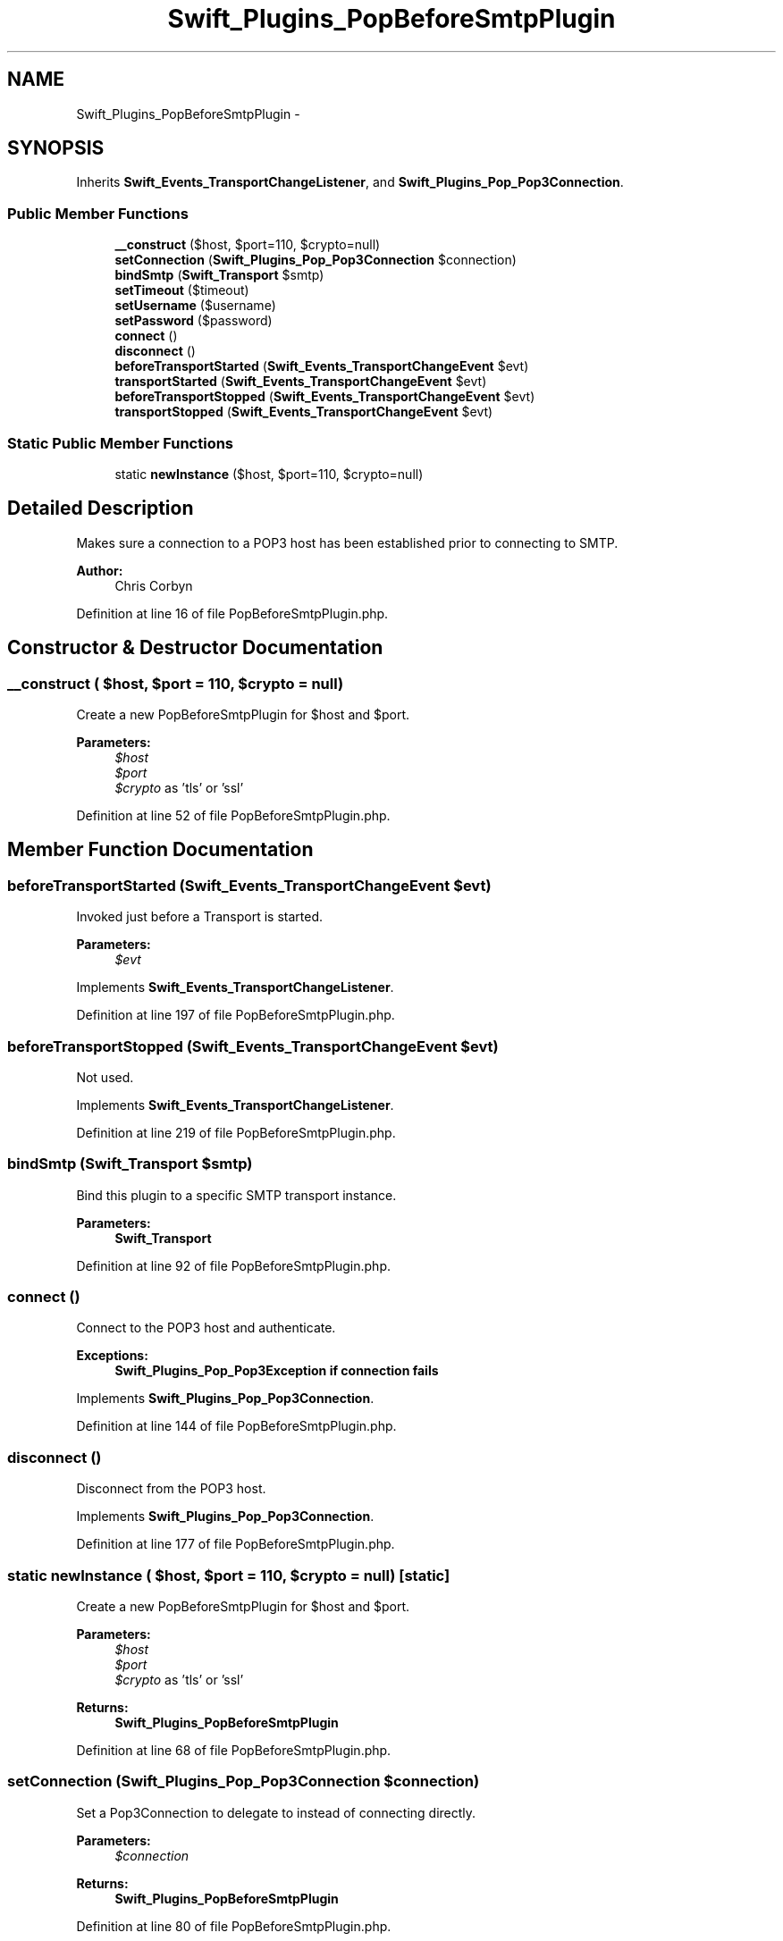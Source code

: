 .TH "Swift_Plugins_PopBeforeSmtpPlugin" 3 "Tue Apr 14 2015" "Version 1.0" "VirtualSCADA" \" -*- nroff -*-
.ad l
.nh
.SH NAME
Swift_Plugins_PopBeforeSmtpPlugin \- 
.SH SYNOPSIS
.br
.PP
.PP
Inherits \fBSwift_Events_TransportChangeListener\fP, and \fBSwift_Plugins_Pop_Pop3Connection\fP\&.
.SS "Public Member Functions"

.in +1c
.ti -1c
.RI "\fB__construct\fP ($host, $port=110, $crypto=null)"
.br
.ti -1c
.RI "\fBsetConnection\fP (\fBSwift_Plugins_Pop_Pop3Connection\fP $connection)"
.br
.ti -1c
.RI "\fBbindSmtp\fP (\fBSwift_Transport\fP $smtp)"
.br
.ti -1c
.RI "\fBsetTimeout\fP ($timeout)"
.br
.ti -1c
.RI "\fBsetUsername\fP ($username)"
.br
.ti -1c
.RI "\fBsetPassword\fP ($password)"
.br
.ti -1c
.RI "\fBconnect\fP ()"
.br
.ti -1c
.RI "\fBdisconnect\fP ()"
.br
.ti -1c
.RI "\fBbeforeTransportStarted\fP (\fBSwift_Events_TransportChangeEvent\fP $evt)"
.br
.ti -1c
.RI "\fBtransportStarted\fP (\fBSwift_Events_TransportChangeEvent\fP $evt)"
.br
.ti -1c
.RI "\fBbeforeTransportStopped\fP (\fBSwift_Events_TransportChangeEvent\fP $evt)"
.br
.ti -1c
.RI "\fBtransportStopped\fP (\fBSwift_Events_TransportChangeEvent\fP $evt)"
.br
.in -1c
.SS "Static Public Member Functions"

.in +1c
.ti -1c
.RI "static \fBnewInstance\fP ($host, $port=110, $crypto=null)"
.br
.in -1c
.SH "Detailed Description"
.PP 
Makes sure a connection to a POP3 host has been established prior to connecting to SMTP\&.
.PP
\fBAuthor:\fP
.RS 4
Chris Corbyn 
.RE
.PP

.PP
Definition at line 16 of file PopBeforeSmtpPlugin\&.php\&.
.SH "Constructor & Destructor Documentation"
.PP 
.SS "__construct ( $host,  $port = \fC110\fP,  $crypto = \fCnull\fP)"
Create a new PopBeforeSmtpPlugin for $host and $port\&.
.PP
\fBParameters:\fP
.RS 4
\fI$host\fP 
.br
\fI$port\fP 
.br
\fI$crypto\fP as 'tls' or 'ssl' 
.RE
.PP

.PP
Definition at line 52 of file PopBeforeSmtpPlugin\&.php\&.
.SH "Member Function Documentation"
.PP 
.SS "beforeTransportStarted (\fBSwift_Events_TransportChangeEvent\fP $evt)"
Invoked just before a Transport is started\&.
.PP
\fBParameters:\fP
.RS 4
\fI$evt\fP 
.RE
.PP

.PP
Implements \fBSwift_Events_TransportChangeListener\fP\&.
.PP
Definition at line 197 of file PopBeforeSmtpPlugin\&.php\&.
.SS "beforeTransportStopped (\fBSwift_Events_TransportChangeEvent\fP $evt)"
Not used\&. 
.PP
Implements \fBSwift_Events_TransportChangeListener\fP\&.
.PP
Definition at line 219 of file PopBeforeSmtpPlugin\&.php\&.
.SS "bindSmtp (\fBSwift_Transport\fP $smtp)"
Bind this plugin to a specific SMTP transport instance\&.
.PP
\fBParameters:\fP
.RS 4
\fI\fBSwift_Transport\fP\fP 
.RE
.PP

.PP
Definition at line 92 of file PopBeforeSmtpPlugin\&.php\&.
.SS "connect ()"
Connect to the POP3 host and authenticate\&.
.PP
\fBExceptions:\fP
.RS 4
\fI\fBSwift_Plugins_Pop_Pop3Exception\fP\fP if connection fails 
.RE
.PP

.PP
Implements \fBSwift_Plugins_Pop_Pop3Connection\fP\&.
.PP
Definition at line 144 of file PopBeforeSmtpPlugin\&.php\&.
.SS "disconnect ()"
Disconnect from the POP3 host\&. 
.PP
Implements \fBSwift_Plugins_Pop_Pop3Connection\fP\&.
.PP
Definition at line 177 of file PopBeforeSmtpPlugin\&.php\&.
.SS "static newInstance ( $host,  $port = \fC110\fP,  $crypto = \fCnull\fP)\fC [static]\fP"
Create a new PopBeforeSmtpPlugin for $host and $port\&.
.PP
\fBParameters:\fP
.RS 4
\fI$host\fP 
.br
\fI$port\fP 
.br
\fI$crypto\fP as 'tls' or 'ssl'
.RE
.PP
\fBReturns:\fP
.RS 4
\fBSwift_Plugins_PopBeforeSmtpPlugin\fP 
.RE
.PP

.PP
Definition at line 68 of file PopBeforeSmtpPlugin\&.php\&.
.SS "setConnection (\fBSwift_Plugins_Pop_Pop3Connection\fP $connection)"
Set a Pop3Connection to delegate to instead of connecting directly\&.
.PP
\fBParameters:\fP
.RS 4
\fI$connection\fP 
.RE
.PP
\fBReturns:\fP
.RS 4
\fBSwift_Plugins_PopBeforeSmtpPlugin\fP 
.RE
.PP

.PP
Definition at line 80 of file PopBeforeSmtpPlugin\&.php\&.
.SS "setPassword ( $password)"
Set the password to use when connecting (if needed)\&.
.PP
\fBParameters:\fP
.RS 4
\fI$password\fP 
.RE
.PP
\fBReturns:\fP
.RS 4
\fBSwift_Plugins_PopBeforeSmtpPlugin\fP 
.RE
.PP

.PP
Definition at line 132 of file PopBeforeSmtpPlugin\&.php\&.
.SS "setTimeout ( $timeout)"
Set the connection timeout in seconds (default 10)\&.
.PP
\fBParameters:\fP
.RS 4
\fI$timeout\fP 
.RE
.PP
\fBReturns:\fP
.RS 4
\fBSwift_Plugins_PopBeforeSmtpPlugin\fP 
.RE
.PP

.PP
Definition at line 104 of file PopBeforeSmtpPlugin\&.php\&.
.SS "setUsername ( $username)"
Set the username to use when connecting (if needed)\&.
.PP
\fBParameters:\fP
.RS 4
\fI$username\fP 
.RE
.PP
\fBReturns:\fP
.RS 4
\fBSwift_Plugins_PopBeforeSmtpPlugin\fP 
.RE
.PP

.PP
Definition at line 118 of file PopBeforeSmtpPlugin\&.php\&.
.SS "transportStarted (\fBSwift_Events_TransportChangeEvent\fP $evt)"
Not used\&. 
.PP
Implements \fBSwift_Events_TransportChangeListener\fP\&.
.PP
Definition at line 212 of file PopBeforeSmtpPlugin\&.php\&.
.SS "transportStopped (\fBSwift_Events_TransportChangeEvent\fP $evt)"
Not used\&. 
.PP
Implements \fBSwift_Events_TransportChangeListener\fP\&.
.PP
Definition at line 226 of file PopBeforeSmtpPlugin\&.php\&.

.SH "Author"
.PP 
Generated automatically by Doxygen for VirtualSCADA from the source code\&.
